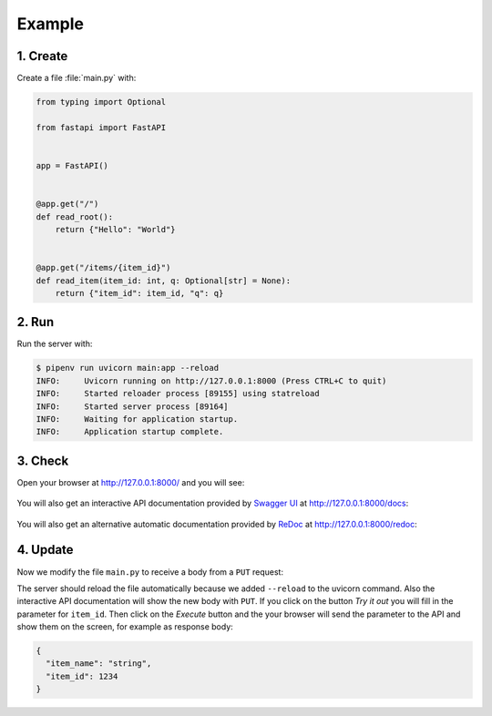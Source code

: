 .. SPDX-FileCopyrightText: 2021 Veit Schiele
..
.. SPDX-License-Identifier: BSD-3-Clause

Example
=======

1. Create
---------

Create a file :file:`main.py` with:

.. code-block:: python

    from typing import Optional

    from fastapi import FastAPI


    app = FastAPI()


    @app.get("/")
    def read_root():
        return {"Hello": "World"}


    @app.get("/items/{item_id}")
    def read_item(item_id: int, q: Optional[str] = None):
        return {"item_id": item_id, "q": q}

2. Run
------

Run the server with:

.. code-block:: console

    $ pipenv run uvicorn main:app --reload
    INFO:     Uvicorn running on http://127.0.0.1:8000 (Press CTRL+C to quit)
    INFO:     Started reloader process [89155] using statreload
    INFO:     Started server process [89164]
    INFO:     Waiting for application startup.
    INFO:     Application startup complete.

3. Check
--------

Open your browser at http://127.0.0.1:8000/ and you will see:

.. figure:: fastapi-example.png
   :alt: FastAPI root

You will also get an interactive API documentation provided by `Swagger UI
<https://github.com/swagger-api/swagger-ui>`_ at http://127.0.0.1:8000/docs:

.. figure:: fastapi-docs-example.png
   :alt: FastAPI swagger docs

You will also get an alternative automatic documentation provided by `ReDoc
<https://github.com/Redocly/redoc>`_ at http://127.0.0.1:8000/redoc:

.. figure:: fastapi-redoc-example.png
   :alt: FastAPI ReDoc documentation

4. Update
---------

Now we modify the file ``main.py`` to receive a body from a ``PUT`` request:

.. code-block:: python
   :emphasize-lines: 3,11-14,27-

    from typing import Optional

    from pydantic import BaseModel

    from fastapi import FastAPI


    app = FastAPI()


    class Item(BaseModel):
        name: str
        price: float
        is_offer: Optional[bool] = None


    @app.get("/")
    def read_root():
        return {"Hello": "World"}


    @app.get("/items/{item_id}")
    def read_item(item_id: int, q: Optional[str] = None):
        return {"item_id": item_id, "q": q}


    @app.put("/items/{item_id}")
    def update_item(item_id: int, item: Item):
        return {"item_name": item.name, "item_id": item_id}

The server should reload the file automatically because we added ``--reload`` to
the uvicorn command. Also the interactive API documentation will show the new
body with ``PUT``. If you click on the button *Try it out* you will fill in
the parameter for ``item_id``. Then click on the *Execute* button and the your
browser will send the parameter to the API and show them on the screen, for
example as response body:

.. code-block:: javascript

    {
      "item_name": "string",
      "item_id": 1234
    }
